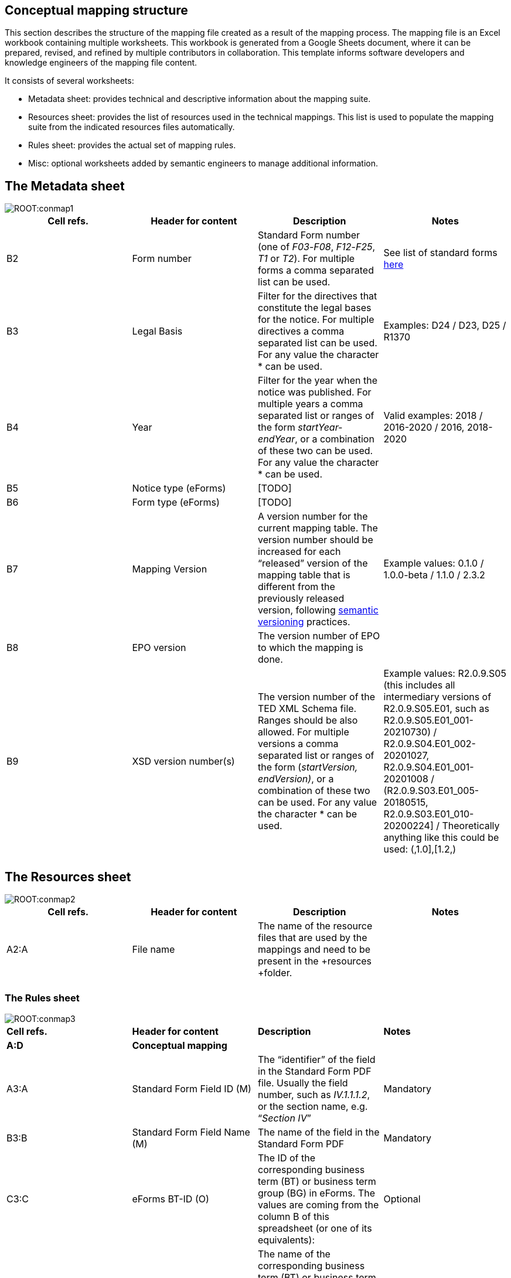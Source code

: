 [#_conceptual-mapping-structure]

== Conceptual mapping structure

This section describes the structure of the mapping file  created as a result of the mapping process. The mapping file is an Excel workbook containing multiple worksheets. This workbook is generated from a Google Sheets document, where it can be prepared, revised, and refined by multiple contributors in collaboration.
//The template for this spreadsheet is provided https://docs.google.com/spreadsheets/d/1iSk02YD7lfPByKnBDU4Z2XiBjY6zCqMP79uyydiQxxU/edit#gid=0[here].
This template informs software developers and knowledge engineers of the mapping file content.

It consists of several worksheets:

* Metadata sheet: provides technical and descriptive information about the mapping suite.
* Resources sheet: provides the list of resources used in the technical mappings. This list is used to populate the mapping suite from the indicated resources files automatically.
* Rules sheet: provides the actual set of mapping rules.
* Misc: optional worksheets added by semantic engineers to manage additional information.

== The Metadata sheet
image::ROOT:conmap1.png[]

|===
|*Cell refs.*|*Header for content*|*Description*|*Notes*

|B2|Form number|Standard Form number (one of _F03_-_F08_, _F12_-_F25_, _T1_ or _T2_). For multiple forms a comma separated list can be used.|See list of standard forms https://simap.ted.europa.eu/standard-forms-for-public-procurement[here]
|B3|Legal Basis|Filter for the directives that constitute the legal bases for the notice. For multiple directives a comma separated list can be used. For any value the character * can be used.|Examples: D24 / D23, D25 / R1370
|B4|Year|Filter for the year when the notice was published. For multiple years a comma separated list or ranges of the form _startYear-endYear_, or a combination of these two can be used. For any value the character * can be used.|Valid examples: 2018 / 2016-2020 / 2016, 2018-2020
|B5|Notice type (eForms)|[TODO]|
|B6|Form type (eForms)|[TODO]|
|B7|Mapping Version|A version number for the current mapping table. The version number should be increased for each “released” version of the mapping table that is different from the previously released version, following https://semver.org/[semantic versioning] practices.|Example values: 0.1.0 / 1.0.0-beta / 1.1.0 / 2.3.2

|B8|EPO version|The version number of EPO to which the mapping is done.|
|B9|XSD version number(s)|The version number of the TED XML Schema file. Ranges should be also allowed. For multiple versions a comma separated list or ranges of the form (_startVersion, endVersion)_, or a combination of these two can be used. For any value the character * can be used.|Example values: R2.0.9.S05 (this includes all intermediary versions of R2.0.9.S05.E01, such as R2.0.9.S05.E01_001-20210730) /
 R2.0.9.S04.E01_002-20201027, R2.0.9.S04.E01_001-20201008 /
(R2.0.9.S03.E01_005-20180515, R2.0.9.S03.E01_010-20200224] /
Theoretically anything like this could be used: (,1.0],[1.2,)

||||
|===

== The Resources sheet

image::ROOT:conmap2.png[]

|===
|*Cell refs.*|*Header for content*|*Description*|*Notes*

|A2:A|File name|The name of the resource files that are used by the mappings and need to be present in the +resources +folder.|
||||
|===


=== The Rules sheet
image::ROOT:conmap3.png[]

|===
|*Cell refs.*|*Header for content*|*Description*|*Notes*
|*A:D*|*Conceptual mapping*||
|A3:A|Standard Form Field ID (M)|The “identifier” of the field in the Standard Form PDF file. Usually the field number, such as _IV.1.1.1.2_, or the section name, e.g. “_Section IV_”|Mandatory
|B3:B|Standard Form Field Name (M)|The name of the field in the Standard Form PDF|Mandatory
|C3:C|eForms BT-ID (O)|The ID of the corresponding business term (BT) or business term group (BG) in eForms. The values are coming from the column B of this spreadsheet (or one of its equivalents): |Optional
|D3:D|eForms BT Name (O)|The name of the corresponding business term (BT) or business term group (BG) in eForms. The values are coming from the column C of this spreadsheet (or one of its equivalents): |Optional
|*E:F*|*Standard form technical mapping*||
|E3:E|Base XPath (for anchoring) (M)|The “base” XPath that identifies an XML element and all of its sub-elements. It can be specified at the level of a section, or subsection, so that writing XPaths for form elements within that (sub)section will not have to repeat over and over again the “base” XPath.|Mandatory
|F3:F|Field XPath (M)|The XPath that identifies the form element, which is relative to the “base” XPath that was specified for the closest  element above this one.|Mandatory
|*G:J*|*ePO mapping*||
|G3:G|Class path (M)|Specifies the types of the resources involved in the entire “path” from the subject to the object, which “connects” the concept that represents this XML element (the object), to an RDF resource already created from previous XML elements (the subject). So, if the representation of an XML element involves the creation of the following triples:
_s p1 o1.   o1 p2 o2.   o2 p3 o._|Mandatory
|H3:H|Property path (M)|Specifies the properties involved in the entire “path” from the subject to the object, which “connects” the concept that represents this XML element (the object), to an RDF resource already created from previous XML elements (the subject). So, if the representation of an XML element involves the creation of the following triples:
_s p1 o1.   o1 p2 o2.   o2 p3 o._|Mandatory
|I3:I|Triple fingerprint (O)|[TODO]|Optional
|J3:J|Fragment fingerprint (O)|[TODO]|Optional
||||
|===

